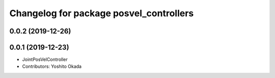 ^^^^^^^^^^^^^^^^^^^^^^^^^^^^^^^^^^^^^^^^
Changelog for package posvel_controllers
^^^^^^^^^^^^^^^^^^^^^^^^^^^^^^^^^^^^^^^^

0.0.2 (2019-12-26)
------------------

0.0.1 (2019-12-23)
------------------
* JointPosVelController
* Contributors: Yoshito Okada
